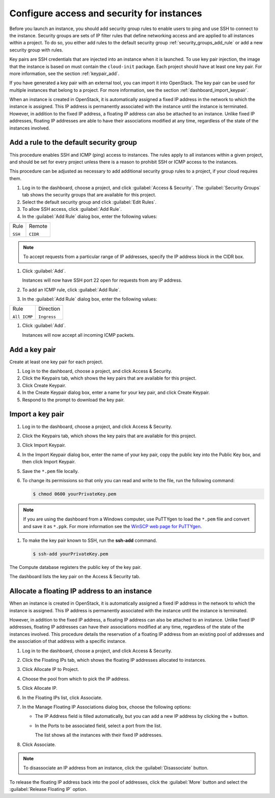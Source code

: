 ===========================================
Configure access and security for instances
===========================================

Before you launch an instance, you should add security group rules to
enable users to ping and use SSH to connect to the instance. Security
groups are sets of IP filter rules that define networking access and are
applied to all instances within a project. To do so, you either add
rules to the default security group :ref:`security_groups_add_rule`
or add a new security group with rules.

Key pairs are SSH credentials that are injected into an instance when it
is launched. To use key pair injection, the image that the instance is
based on must contain the ``cloud-init`` package. Each project should
have at least one key pair. For more information, see the section
:ref:`keypair_add`.

If you have generated a key pair with an external tool, you can import
it into OpenStack. The key pair can be used for multiple instances that
belong to a project. For more information, see the section
:ref:`dashboard_import_keypair`.

When an instance is created in OpenStack, it is automatically assigned a
fixed IP address in the network to which the instance is assigned. This
IP address is permanently associated with the instance until the
instance is terminated. However, in addition to the fixed IP address, a
floating IP address can also be attached to an instance. Unlike fixed IP
addresses, floating IP addresses are able to have their associations
modified at any time, regardless of the state of the instances involved.

.. _security_groups_add_rule:

Add a rule to the default security group
~~~~~~~~~~~~~~~~~~~~~~~~~~~~~~~~~~~~~~~~

This procedure enables SSH and ICMP (ping) access to instances. The
rules apply to all instances within a given project, and should be set
for every project unless there is a reason to prohibit SSH or ICMP
access to the instances.

This procedure can be adjusted as necessary to add additional security
group rules to a project, if your cloud requires them.

.. note: When adding a rule, you must specify the protocol used with the
   destination port or source port.

#. Log in to the dashboard, choose a project, and click :guilabel:`Access &
   Security`. The :guilabel:`Security Groups` tab shows the security groups
   that are available for this project.

#. Select the default security group and click :guilabel:`Edit Rules`.

#. To allow SSH access, click :guilabel:`Add Rule`.

#. In the :guilabel:`Add Rule` dialog box, enter the following values:

+--------------------------------------+--------------------------------------+
| Rule                                 | Remote                               |
|                                      |                                      |
| ``SSH``                              | ``CIDR``                             |
+--------------------------------------+--------------------------------------+

.. note:: To accept requests from a particular range of IP addresses, specify
   the IP address block in the CIDR box.

#. Click :guilabel:`Add`.

   Instances will now have SSH port 22 open for requests from any IP
   address.

#. To add an ICMP rule, click :guilabel:`Add Rule`.

#. In the :guilabel:`Add Rule` dialog box, enter the following values:

+--------------------------------------+--------------------------------------+
| Rule                                 | Direction                            |
|                                      |                                      |
| ``All ICMP``                         | ``Ingress``                          |
+--------------------------------------+--------------------------------------+

#. Click :guilabel:`Add`.

   Instances will now accept all incoming ICMP packets.

.. _keypair_add:

Add a key pair
~~~~~~~~~~~~~~

Create at least one key pair for each project.

#. Log in to the dashboard, choose a project, and click Access &
   Security.

#. Click the Keypairs tab, which shows the key pairs that are available
   for this project.

#. Click Create Keypair.

#. In the Create Keypair dialog box, enter a name for your key pair, and
   click Create Keypair.

#. Respond to the prompt to download the key pair.

.. _dashboard_import_keypair:

Import a key pair
~~~~~~~~~~~~~~~~~

#. Log in to the dashboard, choose a project, and click Access &
   Security.

#. Click the Keypairs tab, which shows the key pairs that are available
   for this project.

#. Click Import Keypair.

#. In the Import Keypair dialog box, enter the name of your key pair,
   copy the public key into the Public Key box, and then click Import
   Keypair.

#. Save the ``*.pem`` file locally.

#. To change its permissions so that only you can read and write to the
   file, run the following command:

   .. code::

       $ chmod 0600 yourPrivateKey.pem

.. note:: If you are using the dashboard from a Windows computer, use PuTTYgen
   to load the ``*.pem`` file and convert and save it as ``*.ppk``. For
   more information see the `WinSCP web page for
   PuTTYgen <http://winscp.net/eng/docs/ui-puttygen>`__.

#. To make the key pair known to SSH, run the **ssh-add** command.

   .. code::

       $ ssh-add yourPrivateKey.pem

The Compute database registers the public key of the key pair.

The dashboard lists the key pair on the Access & Security tab.

Allocate a floating IP address to an instance
~~~~~~~~~~~~~~~~~~~~~~~~~~~~~~~~~~~~~~~~~~~~~

When an instance is created in OpenStack, it is automatically assigned a
fixed IP address in the network to which the instance is assigned. This
IP address is permanently associated with the instance until the
instance is terminated.

However, in addition to the fixed IP address, a floating IP address can
also be attached to an instance. Unlike fixed IP addresses, floating IP
addresses can have their associations modified at any time, regardless
of the state of the instances involved. This procedure details the
reservation of a floating IP address from an existing pool of addresses
and the association of that address with a specific instance.

#. Log in to the dashboard, choose a project, and click Access &
   Security.

#. Click the Floating IPs tab, which shows the floating IP addresses
   allocated to instances.

#. Click Allocate IP to Project.

#. Choose the pool from which to pick the IP address.

#. Click Allocate IP.

#. In the Floating IPs list, click Associate.

#. In the Manage Floating IP Associations dialog box, choose the
   following options:

   -  The IP Address field is filled automatically, but you can add a
      new IP address by clicking the + button.

   -  In the Ports to be associated field, select a port from the list.

      The list shows all the instances with their fixed IP addresses.

#. Click Associate.

.. note:: To disassociate an IP address from an instance, click the
   :guilabel:`Disassociate` button.

To release the floating IP address back into the pool of addresses,
click the :guilabel:`More` button and select the :guilabel:`Release
Floating IP` option.

